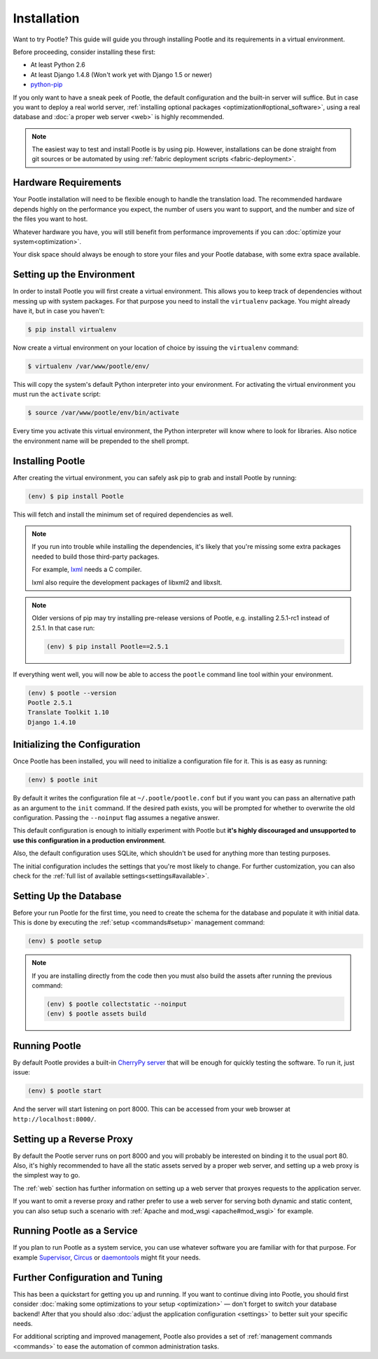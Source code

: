 .. _installation:

Installation
============

Want to try Pootle? This guide will guide you through installing Pootle and its
requirements in a virtual environment.

Before proceeding, consider installing these first:

- At least Python 2.6
- At least Django 1.4.8 (Won't work yet with Django 1.5 or newer)
- `python-pip <http://www.pip-installer.org/>`_

If you only want to have a sneak peek of Pootle, the default configuration and
the built-in server will suffice. But in case you want to deploy a real world
server, :ref:`installing optional packages <optimization#optional_software>`,
using a real database and :doc:`a proper web server <web>` is highly
recommended.


.. note::

  The easiest way to test and install Pootle is by using pip. However,
  installations can be done straight from git sources or be automated by using
  :ref:`fabric deployment scripts <fabric-deployment>`.


.. _installation#hardware_requirements:

Hardware Requirements
---------------------

Your Pootle installation will need to be flexible enough to handle the
translation load. The recommended hardware depends highly on the performance you
expect, the number of users you want to support, and the number and size of the
files you want to host.

Whatever hardware you have, you will still benefit from performance improvements
if you can :doc:`optimize your system<optimization>`.

Your disk space should always be enough to store your files and your Pootle
database, with some extra space available.


.. _installation#setup_environment:

Setting up the Environment
--------------------------

In order to install Pootle you will first create a virtual environment. This
allows you to keep track of dependencies without messing up with system
packages. For that purpose you need to install the ``virtualenv`` package. You
might already have it, but in case you haven't:

.. code-block:: bash

  $ pip install virtualenv


Now create a virtual environment on your location of choice by issuing the
``virtualenv`` command:

.. code-block:: bash

  $ virtualenv /var/www/pootle/env/


This will copy the system's default Python interpreter into your environment.
For activating the virtual environment you must run the ``activate`` script:

.. code-block:: bash

  $ source /var/www/pootle/env/bin/activate


Every time you activate this virtual environment, the Python interpreter will
know where to look for libraries. Also notice the environment name will be
prepended to the shell prompt.


.. _installation#installing_pootle:

Installing Pootle
-----------------

After creating the virtual environment, you can safely ask pip to grab and
install Pootle by running:

.. code-block:: bash

  (env) $ pip install Pootle


This will fetch and install the minimum set of required dependencies as well.

.. note::

  If you run into trouble while installing the dependencies, it's likely that
  you're missing some extra packages needed to build those third-party packages.

  For example, `lxml <http://lxml.de/installation.html>`_ needs a C compiler.

  lxml also require the development packages of libxml2 and libxslt.

.. note::
   Older versions of pip may try installing pre-release versions of Pootle,
   e.g. installing 2.5.1-rc1 instead of 2.5.1.  In that case run:

   .. code-block:: bash

      (env) $ pip install Pootle==2.5.1


If everything went well, you will now be able to access the ``pootle`` command
line tool within your environment.

.. code-block:: bash

  (env) $ pootle --version
  Pootle 2.5.1
  Translate Toolkit 1.10
  Django 1.4.10


.. _installation#initializing_the_configuration:

Initializing the Configuration
------------------------------

Once Pootle has been installed, you will need to initialize a configuration file
for it. This is as easy as running:

.. code-block:: bash

  (env) $ pootle init


By default it writes the configuration file at ``~/.pootle/pootle.conf`` but
if you want you can pass an alternative path as an argument to the ``init``
command.
If the desired path exists, you will be prompted for whether to overwrite the
old configuration. Passing the ``--noinput`` flag assumes a negative answer.

This default configuration is enough to initially experiment with Pootle but
**it's highly discouraged and unsupported to use this configuration in a
production environment**.

Also, the default configuration uses SQLite, which shouldn't be used for
anything more than testing purposes.

The initial configuration includes the settings that you're most likely to
change. For further customization, you can also check for the :ref:`full list of
available settings<settings#available>`.


.. _installation#setting_up_the_database:

Setting Up the Database
-----------------------

Before your run Pootle for the first time, you need to create the schema
for the database and populate it with initial data. This is done by
executing the :ref:`setup <commands#setup>` management command:

.. code-block:: bash

  (env) $ pootle setup


.. note::

   If you are installing directly from the code then you must also build the
   assets after running the previous command:

   .. code-block:: bash

    (env) $ pootle collectstatic --noinput
    (env) $ pootle assets build


.. _installation#running_pootle:

Running Pootle
--------------

By default Pootle provides a built-in `CherryPy server
<http://www.cherrypy.org/>`_ that will be enough for quickly testing the
software. To run it, just issue:

.. code-block:: bash

  (env) $ pootle start


And the server will start listening on port 8000. This can be accessed from your
web browser at ``http://localhost:8000/``.


.. _installation#reverse_proxy:

Setting up a Reverse Proxy
--------------------------

By default the Pootle server runs on port 8000 and you will probably be
interested on binding it to the usual port 80. Also, it's highly recommended to
have all the static assets served by a proper web server, and setting up a web
proxy is the simplest way to go.

The :ref:`web` section has further information on setting up a web server that
proxyes requests to the application server.

If you want to omit a reverse proxy and rather prefer to use a web server for
serving both dynamic and static content, you can also setup such a scenario with
:ref:`Apache and mod_wsgi <apache#mod_wsgi>` for example.


.. _installation#running_as_a_service:

Running Pootle as a Service
---------------------------

If you plan to run Pootle as a system service, you can use whatever software you
are familiar with for that purpose. For example  `Supervisor
<http://supervisord.org/>`_, `Circus <http://circus.io>`_ or `daemontools
<http://cr.yp.to/daemontools.html>`_ might fit your needs.


.. _installation#additional:

Further Configuration and Tuning
--------------------------------

This has been a quickstart for getting you up and running. If you want to
continue diving into Pootle, you should first consider :doc:`making some
optimizations to your setup <optimization>` — don't forget to switch your
database backend! After that you should also :doc:`adjust the application
configuration <settings>` to better suit your specific needs.

For additional scripting and improved management, Pootle also provides a set of
:ref:`management commands <commands>` to ease the automation of common
administration tasks.
